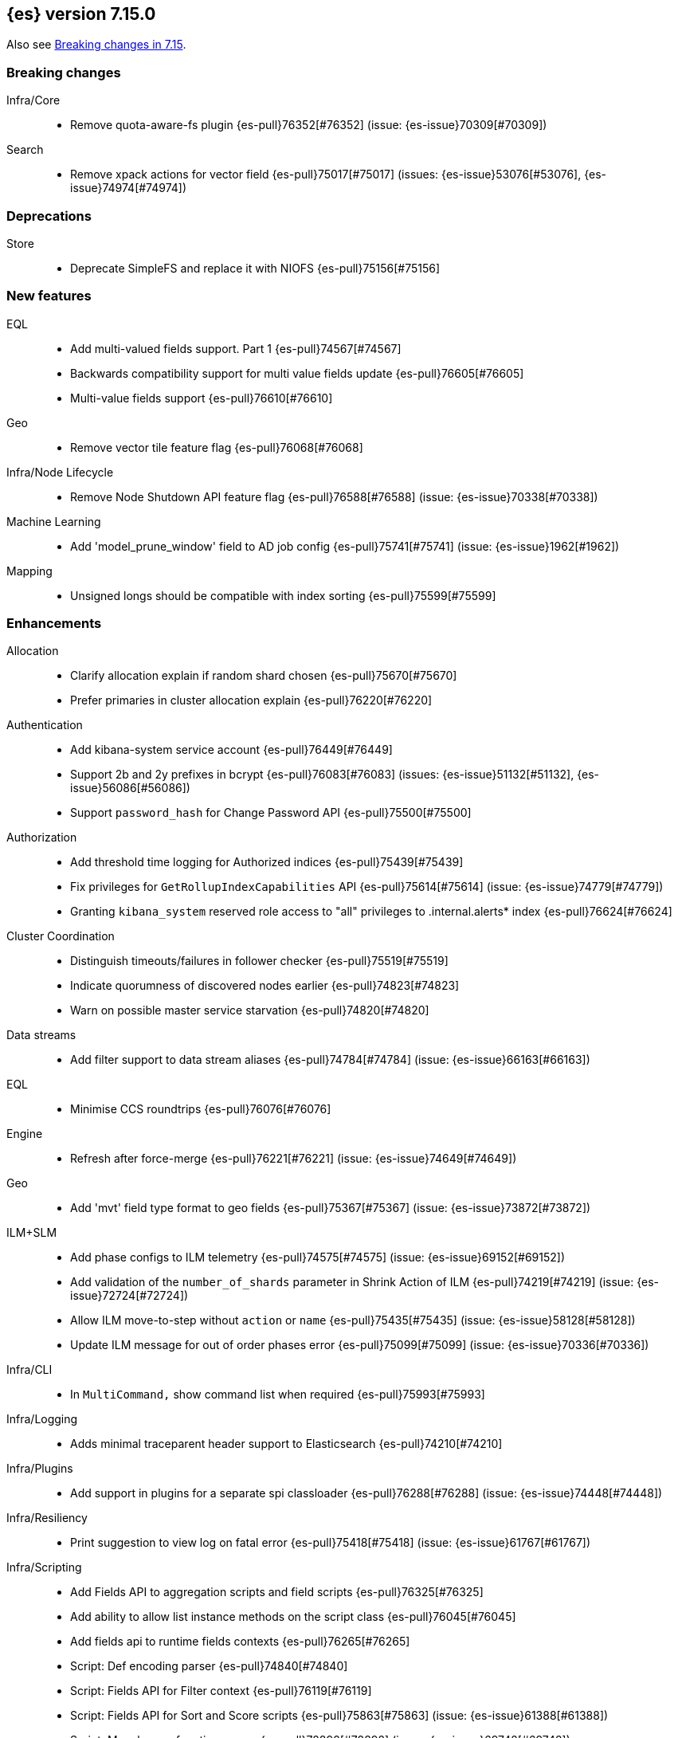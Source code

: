 [[release-notes-7.15.0]]
== {es} version 7.15.0

Also see <<breaking-changes-7.15,Breaking changes in 7.15>>.

[[breaking-7.15.0]]
[float]
=== Breaking changes

Infra/Core::
* Remove quota-aware-fs plugin {es-pull}76352[#76352] (issue: {es-issue}70309[#70309])

Search::
* Remove xpack actions for vector field {es-pull}75017[#75017] (issues: {es-issue}53076[#53076], {es-issue}74974[#74974])



[[deprecation-7.15.0]]
[float]
=== Deprecations

Store::
* Deprecate SimpleFS and replace it with NIOFS {es-pull}75156[#75156]



[[feature-7.15.0]]
[float]
=== New features

EQL::
* Add multi-valued fields support. Part 1 {es-pull}74567[#74567]
* Backwards compatibility support for multi value fields update {es-pull}76605[#76605]
* Multi-value fields support {es-pull}76610[#76610]

Geo::
* Remove vector tile feature flag {es-pull}76068[#76068]

Infra/Node Lifecycle::
* Remove Node Shutdown API feature flag {es-pull}76588[#76588] (issue: {es-issue}70338[#70338])

Machine Learning::
* Add 'model_prune_window' field to AD job config {es-pull}75741[#75741] (issue: {es-issue}1962[#1962])

Mapping::
* Unsigned longs should be compatible with index sorting {es-pull}75599[#75599]



[[enhancement-7.15.0]]
[float]
=== Enhancements

Allocation::
* Clarify allocation explain if random shard chosen {es-pull}75670[#75670]
* Prefer primaries in cluster allocation explain {es-pull}76220[#76220]

Authentication::
* Add kibana-system service account {es-pull}76449[#76449]
* Support 2b and 2y prefixes in bcrypt {es-pull}76083[#76083] (issues: {es-issue}51132[#51132], {es-issue}56086[#56086])
* Support `password_hash` for Change Password API {es-pull}75500[#75500]

Authorization::
* Add threshold time logging for Authorized indices {es-pull}75439[#75439]
* Fix privileges for `GetRollupIndexCapabilities` API {es-pull}75614[#75614] (issue: {es-issue}74779[#74779])
* Granting `kibana_system` reserved role access to "all" privileges to .internal.alerts* index {es-pull}76624[#76624]

Cluster Coordination::
* Distinguish timeouts/failures in follower checker {es-pull}75519[#75519]
* Indicate quorumness of discovered nodes earlier {es-pull}74823[#74823]
* Warn on possible master service starvation {es-pull}74820[#74820]

Data streams::
* Add filter support to data stream aliases {es-pull}74784[#74784] (issue: {es-issue}66163[#66163])

EQL::
* Minimise CCS roundtrips {es-pull}76076[#76076]

Engine::
* Refresh after force-merge {es-pull}76221[#76221] (issue: {es-issue}74649[#74649])

Geo::
* Add 'mvt' field type format to geo fields {es-pull}75367[#75367] (issue: {es-issue}73872[#73872])

ILM+SLM::
* Add phase configs to ILM telemetry {es-pull}74575[#74575] (issue: {es-issue}69152[#69152])
* Add validation of the `number_of_shards` parameter in Shrink Action of ILM {es-pull}74219[#74219] (issue: {es-issue}72724[#72724])
* Allow ILM move-to-step without `action` or `name` {es-pull}75435[#75435] (issue: {es-issue}58128[#58128])
* Update ILM message for out of order phases error {es-pull}75099[#75099] (issue: {es-issue}70336[#70336])

Infra/CLI::
* In `MultiCommand,` show command list when required {es-pull}75993[#75993]

Infra/Logging::
* Adds minimal traceparent header support to Elasticsearch {es-pull}74210[#74210]

Infra/Plugins::
* Add support in plugins for a separate spi classloader {es-pull}76288[#76288] (issue: {es-issue}74448[#74448])

Infra/Resiliency::
* Print suggestion to view log on fatal error {es-pull}75418[#75418] (issue: {es-issue}61767[#61767])

Infra/Scripting::
* Add Fields API to aggregation scripts and field scripts {es-pull}76325[#76325]
* Add ability to allow list instance methods on the script class {es-pull}76045[#76045]
* Add fields api to runtime fields contexts {es-pull}76265[#76265]
* Script: Def encoding parser {es-pull}74840[#74840]
* Script: Fields API for Filter context {es-pull}76119[#76119]
* Script: Fields API for Sort and Score scripts {es-pull}75863[#75863] (issue: {es-issue}61388[#61388])
* Script: Mangle user function names {es-pull}72892[#72892] (issue: {es-issue}69742[#69742])
* Script: ulong via fields API {es-pull}76519[#76519] (issue: {es-issue}64361[#64361])

Ingest::
* Add support for `_meta` field to ingest pipelines {es-pull}75905[#75905]
* Configurable `media_type` for mustache template encoding on append processor {es-pull}76210[#76210]
* Json processor: `add_to_root_conflict_strategy` option {es-pull}74967[#74967]
* Json processor: allow duplicate keys {es-pull}74956[#74956]
* Map iteration support for `ForEach` processor {es-pull}64062[#64062] (issue: {es-issue}55215[#55215])
* Support for wildcards and override option for `dot_expander` processor {es-pull}74601[#74601]

License::
* Add persistent licensed feature tracking {es-pull}76476[#76476]

Machine Learning::
* Add `datafeed_config` field to anomaly detection job configs {es-pull}74265[#74265]
* Adding `datafeed_config` to job in high level rest client {es-pull}75338[#75338]
* Adding new `p_value` scoring heuristic to significant terms aggregation {es-pull}75313[#75313]
* Delete expired annotations {es-pull}75617[#75617] (issue: {es-issue}75572[#75572])
* Deleting a job now deletes the datafeed if necessary {es-pull}76010[#76010]
* Integrating ML with the node shutdown API {es-pull}75188[#75188]
* Throttle job audit msgs if delayed data occurs for consecutive buckets {es-pull}75815[#75815] (issue: {es-issue}73679[#73679])
* Speed up training of regression and classification models on very large data sets {ml-pull}1941[#1941]
* Improve regression and classification training accuracy for small data sets {ml-pull}1960[#1960]
* Prune models for split fields (by, partition) that haven't seen data updates for a given period of time {ml-pull}1962[#1962]

Mapping::
* Handle runtime subfields when shadowing dynamic mappings {es-pull}75595[#75595] (issue: {es-issue}75454[#75454])

Network::
* Drop `ReceiveTimeoutTransportException` stack trace {es-pull}75671[#75671]
* Ensure `indexing_data` is compressed appropriately {es-pull}76321[#76321] (issue: {es-issue}73497[#73497])
* Respond with same compression scheme received {es-pull}76372[#76372] (issue: {es-issue}73497[#73497])

Other::
* Add `resolve_during_rolling_upgrade` field to deprecation issue {es-pull}74226[#74226] (issue: {es-issue}73091[#73091])

Packaging::
* Accept settings in snake case in Docker image {es-pull}74327[#74327] (issue: {es-issue}74036[#74036])
* Change env var prefix in Docker settings support {es-pull}76192[#76192] (issues: {es-issue}74327[#74327], {es-issue}76148[#76148])
* Reduce default Docker image size in 7.x {es-pull}75079[#75079]
* Tighten up write permissions in Docker image {es-pull}70635[#70635]

Query Languages::
* Introduce `ParserUtils` to consolidate code {es-pull}76399[#76399]

Recovery::
* Add peer recoveries using snapshot files when possible {es-pull}76237[#76237] (issue: {es-issue}73496[#73496])
* Add peer recovery planners that take into account available snapshots {es-pull}75840[#75840]
* Compute latest snapshot directly in `TransportGetShardSnapshotAction` {es-pull}76254[#76254] (issue: {es-issue}73496[#73496])
* Keep track of data recovered from snapshots in `RecoveryState` {es-pull}76499[#76499] (issue: {es-issue}73496[#73496])

Reindex::
* Log reindex bulk request completion {es-pull}75935[#75935]

Search::
* Add index disk usage API {es-pull}74051[#74051] (issue: {es-issue}74051[#74051])
* Allow specifying index in pinned queries {es-pull}74873[#74873] (issue: {es-issue}67855[#67855])
* Compress async search responses before storing {es-pull}74766[#74766] (issue: {es-issue}67594[#67594])
* Emit multiple fields from a runtime field script {es-pull}75108[#75108] (issue: {es-issue}68203[#68203])
* Replaced `field_masking_span` occurrences with respective `ParseField` {es-pull}74718[#74718] (issue: {es-issue}63527[#63527])
* Search performance - better caching logic for queries on wildcard field {es-pull}76035[#76035] (issue: {es-issue}75848[#75848])
* Support search slicing with point-in-time {es-pull}74457[#74457] (issue: {es-issue}65740[#65740])
* Track Lucene field usage {es-pull}74227[#74227] (issue: {es-issue}73944[#73944])
* Unsigned long should accept value with zero fraction {es-pull}75646[#75646] (issue: {es-issue}67565[#67565])

Security::
* A new search API for API keys - core search function {es-pull}75335[#75335] (issues: {es-issue}71023[#71023], {es-issue}73705[#73705])
* Add sort and pagination support for `QueryApiKey` API {es-pull}76144[#76144] (issue: {es-issue}71023[#71023])
* HLRC support for query API key API {es-pull}76520[#76520] (issues: {es-issue}71023[#71023], {es-issue}75335[#75335], {es-issue}76144[#76144])
* Query API key - Rest spec and yaml tests {es-pull}76238[#76238] (issue: {es-issue}71023[#71023])
* Return file-backed service tokens from all nodes {es-pull}75200[#75200] (issue: {es-issue}74530[#74530])
* `OnChange` listener now only runs when there is actual change {es-pull}75207[#75207] (issue: {es-issue}44701[#44701])

Snapshot/Restore::
* Add the ability to fetch the latest successful shard snapshot {es-pull}75080[#75080] (issue: {es-issue}73496[#73496])
* Fix `SnapshotInfo#toXContent` delegation {es-pull}75899[#75899]
* Implement Numeric Offset Parameter in Get Snapshots API {es-pull}76233[#76233] (issue: {es-issue}74350[#74350])
* Include extra snapshot details in logs/APIs {es-pull}75917[#75917]
* Prevent searchable snapshots indices to be shrunk/split {es-pull}75227[#75227] (issue: {es-issue}56595[#56595])
* Return Total Result Count and Remaining Count in Get Snapshots Response {es-pull}76150[#76150]

Stats::
* Adding shard count to node stats api {es-pull}75433[#75433]
* Aggregate data tier index stats separately from node stats {es-pull}76322[#76322]

Store::
* Replace internal usages of SimpleFS with NIOFS {es-pull}74996[#74996]

TLS::
* Add `KeyUsage,` `ExtendedKeyUsage,` `CipherSuite` & Protocol to SSL diagnos… {es-pull}65634[#65634] (issue: {es-issue}63784[#63784])
* Solved issue "certutil: large passwords not set" #30944 {es-pull}36689[#36689]

Task Management::
* Adding the option to abort persistent tasks locally {es-pull}74115[#74115]
* Include reason in cancellation exceptions {es-pull}75332[#75332] (issue: {es-issue}74825[#74825])

Transform::
* Align transform checkpoint range with `date_histogram` interval for better performance {es-pull}74004[#74004] (issue: {es-issue}62746[#62746])
* Changing hard coded 10k page size limit to 65k {es-pull}74651[#74651] (issue: {es-issue}57719[#57719])
* Improve performance by using point in time API for search {es-pull}74984[#74984] (issue: {es-issue}73481[#73481])
* Optimize composite agg execution using ordered groupings {es-pull}75424[#75424]



[[bug-7.15.0]]
[float]
=== Bug fixes

Aggregations::
* Fix `docCountError` calculation for multiple reduces {es-pull}76391[#76391] (issues: {es-issue}43874[#43874], {es-issue}75667[#75667])
* Fix wrong error upper bound when performing incremental reductions {es-pull}43874[#43874] (issue: {es-issue}40005[#40005])

Allocation::
* Active masternode crash caused by datanode Input/output error {es-pull}76480[#76480] (issues: {es-issue}1[#1], {es-issue}436[#436])

Distributed::
* Wrap exception with `SendRequestTransportException` instead of `TransportException` {es-pull}73551[#73551]

Geo::
* Alias field does not work with `geo_shape` query {es-pull}74895[#74895]
* Use contains relation for `geo_point` intersection over `geo_point` field {es-pull}75272[#75272] (issue: {es-issue}75103[#75103])

ILM+SLM::
* Changing `wait_for_snapshot` to check start time rather than finish time {es-pull}75644[#75644]

Indices APIs::
* Fix pending deletes timeout log message {es-pull}75776[#75776]

Infra/Core::
* Add system data streams to feature state snapshots {es-pull}75902[#75902] (issue: {es-issue}75860[#75860])
* Fix for `JarHell` Bootstrap Check can yield false positives {es-pull}76217[#76217] (issue: {es-issue}75701[#75701])

Infra/Scripting::
* Fix the error message for instance methods that don't exist {es-pull}76512[#76512]

Ingest::
* Execute `EnrichPolicyRunner` on a non dedicated master node {es-pull}76881[#76881] (issue: {es-issue}70436[#70436])

Machine Learning::
* Allow for larger models in the inference step for data frame analytics {es-pull}76116[#76116] (issue: {es-issue}76093[#76093])
* Ignore exceptions while opening job after SIGTERM to JVM {es-pull}75850[#75850]
* Prevent accidentally asking for more resources when scaling down and improve scaling size estimations {es-pull}74691[#74691] (issue: {es-issue}74709[#74709])
* When setting upgrade mode ensure that internal actions don't throw unnecessary permissions errors {es-pull}75880[#75880]
* Fix potential "process stopped unexpectedly: Fatal error" for training regression and classification models  {ml-pull}1997[#1997] (issue: {ml-issue}1956[#1956])

Network::
* Ensure replica requests are marked as `index_data` (#75008) {es-pull}75014[#75014] (issue: {es-issue}73497[#73497])
* Fix memory/breaker leaks for outbound responses (#76474) {es-pull}76536[#76536] (issues: {es-issue}65921[#65921], {es-issue}76474[#76474])

Search::
* Remove invalid path from Open PIT rest spec {es-pull}77609[#77609]
* Skip noop normalizing {es-pull}74656[#74656]

Security::
* Don't remove warning headers on all failure {es-pull}76434[#76434] (issue: {es-issue}75739[#75739])

Snapshot/Restore::
* Fix Get Snapshots Request Cancellation with ignore_unavailable=true {es-pull}78004[#78004] (issue: {es-issue}77980[#77980])
* Fix Spurious Warnings During Snapshot Delete {es-pull}75911[#75911]
* Include full blob key in Azure read operations exceptions {es-pull}75920[#75920] (issue: {es-issue}75916[#75916])
* Not throwing `FileNotFoundException` if `BlobContainer` has been deleted {es-pull}75991[#75991]

Transform::
* Fix potential deadlock when using `stop_at_checkpoint` {es-pull}76034[#76034] (issue: {es-issue}75846[#75846])



[[upgrade-7.15.0]]
[float]
=== Upgrades

Ingest::
* Upgrade Tika to 1.27 for ingest {es-pull}75191[#75191]

Network::
* Upgrade to Netty 4.1.66 {es-pull}76135[#76135]

Query Languages::
* Upgrade ANTLR and move it into QL {es-pull}76358[#76358] (issues: {es-issue}74448[#74448], {es-issue}76288[#76288], {es-issue}76354[#76354])

Snapshot/Restore::
* Upgrade GCS SDK to 1.117.1 {es-pull}74938[#74938]



